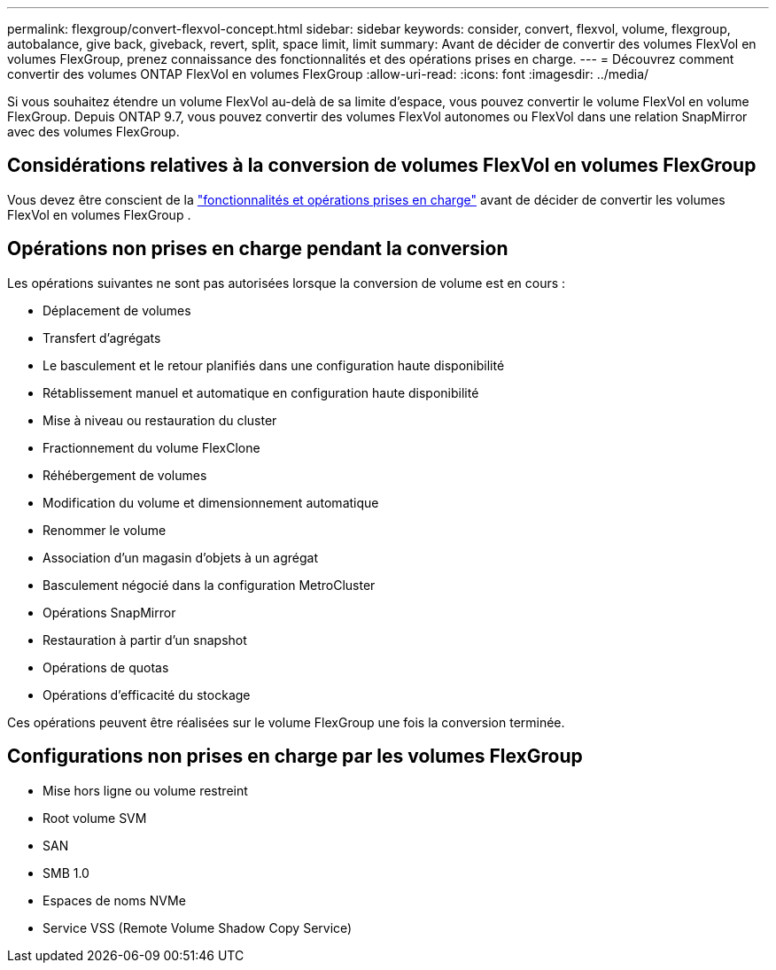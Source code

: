 ---
permalink: flexgroup/convert-flexvol-concept.html 
sidebar: sidebar 
keywords: consider, convert, flexvol, volume, flexgroup, autobalance, give back, giveback, revert, split, space limit, limit 
summary: Avant de décider de convertir des volumes FlexVol en volumes FlexGroup, prenez connaissance des fonctionnalités et des opérations prises en charge. 
---
= Découvrez comment convertir des volumes ONTAP FlexVol en volumes FlexGroup
:allow-uri-read: 
:icons: font
:imagesdir: ../media/


[role="lead"]
Si vous souhaitez étendre un volume FlexVol au-delà de sa limite d'espace, vous pouvez convertir le volume FlexVol en volume FlexGroup. Depuis ONTAP 9.7, vous pouvez convertir des volumes FlexVol autonomes ou FlexVol dans une relation SnapMirror avec des volumes FlexGroup.



== Considérations relatives à la conversion de volumes FlexVol en volumes FlexGroup

Vous devez être conscient de la link:supported-unsupported-config-concept.html["fonctionnalités et opérations prises en charge"] avant de décider de convertir les volumes FlexVol en volumes FlexGroup .



== Opérations non prises en charge pendant la conversion

Les opérations suivantes ne sont pas autorisées lorsque la conversion de volume est en cours :

* Déplacement de volumes
* Transfert d'agrégats
* Le basculement et le retour planifiés dans une configuration haute disponibilité
* Rétablissement manuel et automatique en configuration haute disponibilité
* Mise à niveau ou restauration du cluster
* Fractionnement du volume FlexClone
* Réhébergement de volumes
* Modification du volume et dimensionnement automatique
* Renommer le volume
* Association d'un magasin d'objets à un agrégat
* Basculement négocié dans la configuration MetroCluster
* Opérations SnapMirror
* Restauration à partir d'un snapshot
* Opérations de quotas
* Opérations d'efficacité du stockage


Ces opérations peuvent être réalisées sur le volume FlexGroup une fois la conversion terminée.



== Configurations non prises en charge par les volumes FlexGroup

* Mise hors ligne ou volume restreint
* Root volume SVM
* SAN
* SMB 1.0
* Espaces de noms NVMe
* Service VSS (Remote Volume Shadow Copy Service)

